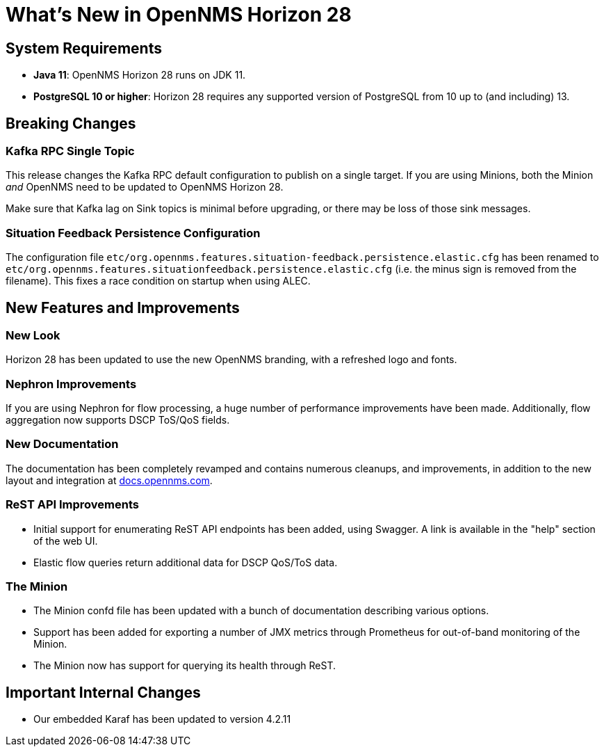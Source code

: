 [[releasenotes-28]]

= What's New in OpenNMS Horizon 28

== System Requirements

* *Java 11*: OpenNMS Horizon 28 runs on JDK 11.
* *PostgreSQL 10 or higher*: Horizon 28 requires any supported version of PostgreSQL from 10 up to (and including) 13.

== Breaking Changes

=== Kafka RPC Single Topic

This release changes the Kafka RPC default configuration to publish on a single target.  If you are using Minions, both the Minion _and_ OpenNMS need to be updated to OpenNMS Horizon 28.

Make sure that Kafka lag on Sink topics is minimal before upgrading, or there may be loss of those sink messages.

=== Situation Feedback Persistence Configuration

The configuration file `etc/org.opennms.features.situation-feedback.persistence.elastic.cfg` has been renamed to `etc/org.opennms.features.situationfeedback.persistence.elastic.cfg` (i.e. the minus sign is removed from the filename).
This fixes a race condition on startup when using ALEC.

== New Features and Improvements

=== New Look

Horizon 28 has been updated to use the new OpenNMS branding, with a refreshed logo and fonts.

=== Nephron Improvements

If you are using Nephron for flow processing, a huge number of performance improvements have been made.
Additionally, flow aggregation now supports DSCP ToS/QoS fields.

=== New Documentation

The documentation has been completely revamped and contains numerous cleanups, and improvements, in addition to the new layout and integration at https://docs.opennms.com/[docs.opennms.com].

=== ReST API Improvements

* Initial support for enumerating ReST API endpoints has been added, using Swagger. A link is available in the "help" section of the web UI.
* Elastic flow queries return additional data for DSCP QoS/ToS data.

=== The Minion

* The Minion confd file has been updated with a bunch of documentation describing various options.
* Support has been added for exporting a number of JMX metrics through Prometheus for out-of-band monitoring of the Minion.
* The Minion now has support for querying its health through ReST.

== Important Internal Changes

* Our embedded Karaf has been updated to version 4.2.11
